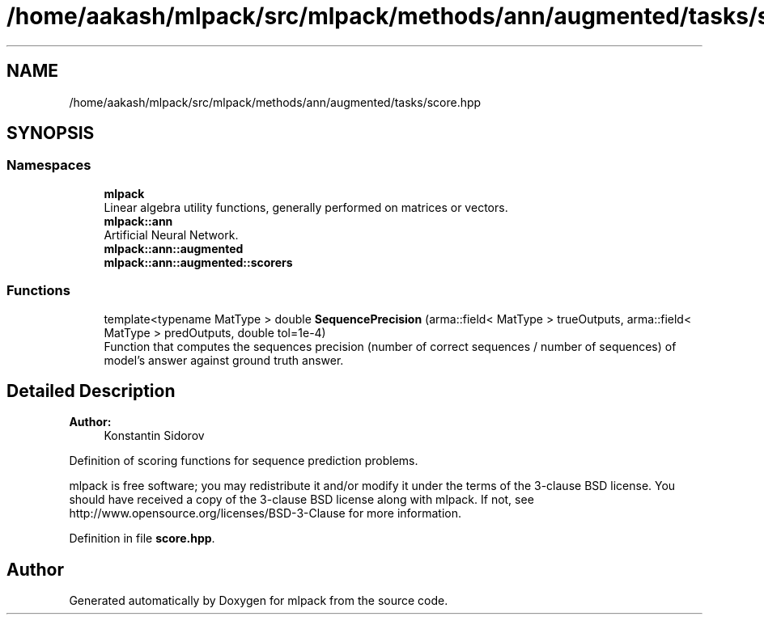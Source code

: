 .TH "/home/aakash/mlpack/src/mlpack/methods/ann/augmented/tasks/score.hpp" 3 "Sun Aug 22 2021" "Version 3.4.2" "mlpack" \" -*- nroff -*-
.ad l
.nh
.SH NAME
/home/aakash/mlpack/src/mlpack/methods/ann/augmented/tasks/score.hpp
.SH SYNOPSIS
.br
.PP
.SS "Namespaces"

.in +1c
.ti -1c
.RI " \fBmlpack\fP"
.br
.RI "Linear algebra utility functions, generally performed on matrices or vectors\&. "
.ti -1c
.RI " \fBmlpack::ann\fP"
.br
.RI "Artificial Neural Network\&. "
.ti -1c
.RI " \fBmlpack::ann::augmented\fP"
.br
.ti -1c
.RI " \fBmlpack::ann::augmented::scorers\fP"
.br
.in -1c
.SS "Functions"

.in +1c
.ti -1c
.RI "template<typename MatType > double \fBSequencePrecision\fP (arma::field< MatType > trueOutputs, arma::field< MatType > predOutputs, double tol=1e\-4)"
.br
.RI "Function that computes the sequences precision (number of correct sequences / number of sequences) of model's answer against ground truth answer\&. "
.in -1c
.SH "Detailed Description"
.PP 

.PP
\fBAuthor:\fP
.RS 4
Konstantin Sidorov
.RE
.PP
Definition of scoring functions for sequence prediction problems\&.
.PP
mlpack is free software; you may redistribute it and/or modify it under the terms of the 3-clause BSD license\&. You should have received a copy of the 3-clause BSD license along with mlpack\&. If not, see http://www.opensource.org/licenses/BSD-3-Clause for more information\&. 
.PP
Definition in file \fBscore\&.hpp\fP\&.
.SH "Author"
.PP 
Generated automatically by Doxygen for mlpack from the source code\&.
